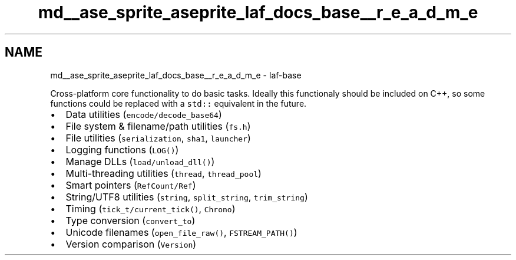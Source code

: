 .TH "md__ase_sprite_aseprite_laf_docs_base__r_e_a_d_m_e" 3 "Wed Feb 1 2023" "Version Version 0.0" "My Project" \" -*- nroff -*-
.ad l
.nh
.SH NAME
md__ase_sprite_aseprite_laf_docs_base__r_e_a_d_m_e \- laf-base 
.PP
Cross-platform core functionality to do basic tasks\&. Ideally this functionaly should be included on C++, so some functions could be replaced with a \fCstd::\fP equivalent in the future\&.
.PP
.IP "\(bu" 2
Data utilities (\fCencode/decode_base64\fP)
.IP "\(bu" 2
File system & filename/path utilities (\fCfs\&.h\fP)
.IP "\(bu" 2
File utilities (\fCserialization\fP, \fCsha1\fP, \fClauncher\fP)
.IP "\(bu" 2
Logging functions (\fCLOG()\fP)
.IP "\(bu" 2
Manage DLLs (\fCload/unload_dll()\fP)
.IP "\(bu" 2
Multi-threading utilities (\fCthread\fP, \fCthread_pool\fP)
.IP "\(bu" 2
Smart pointers (\fCRefCount/Ref\fP)
.IP "\(bu" 2
String/UTF8 utilities (\fCstring\fP, \fCsplit_string\fP, \fCtrim_string\fP)
.IP "\(bu" 2
Timing (\fCtick_t/current_tick()\fP, \fCChrono\fP)
.IP "\(bu" 2
Type conversion (\fCconvert_to\fP)
.IP "\(bu" 2
Unicode filenames (\fCopen_file_raw()\fP, \fCFSTREAM_PATH()\fP)
.IP "\(bu" 2
Version comparison (\fCVersion\fP) 
.PP

